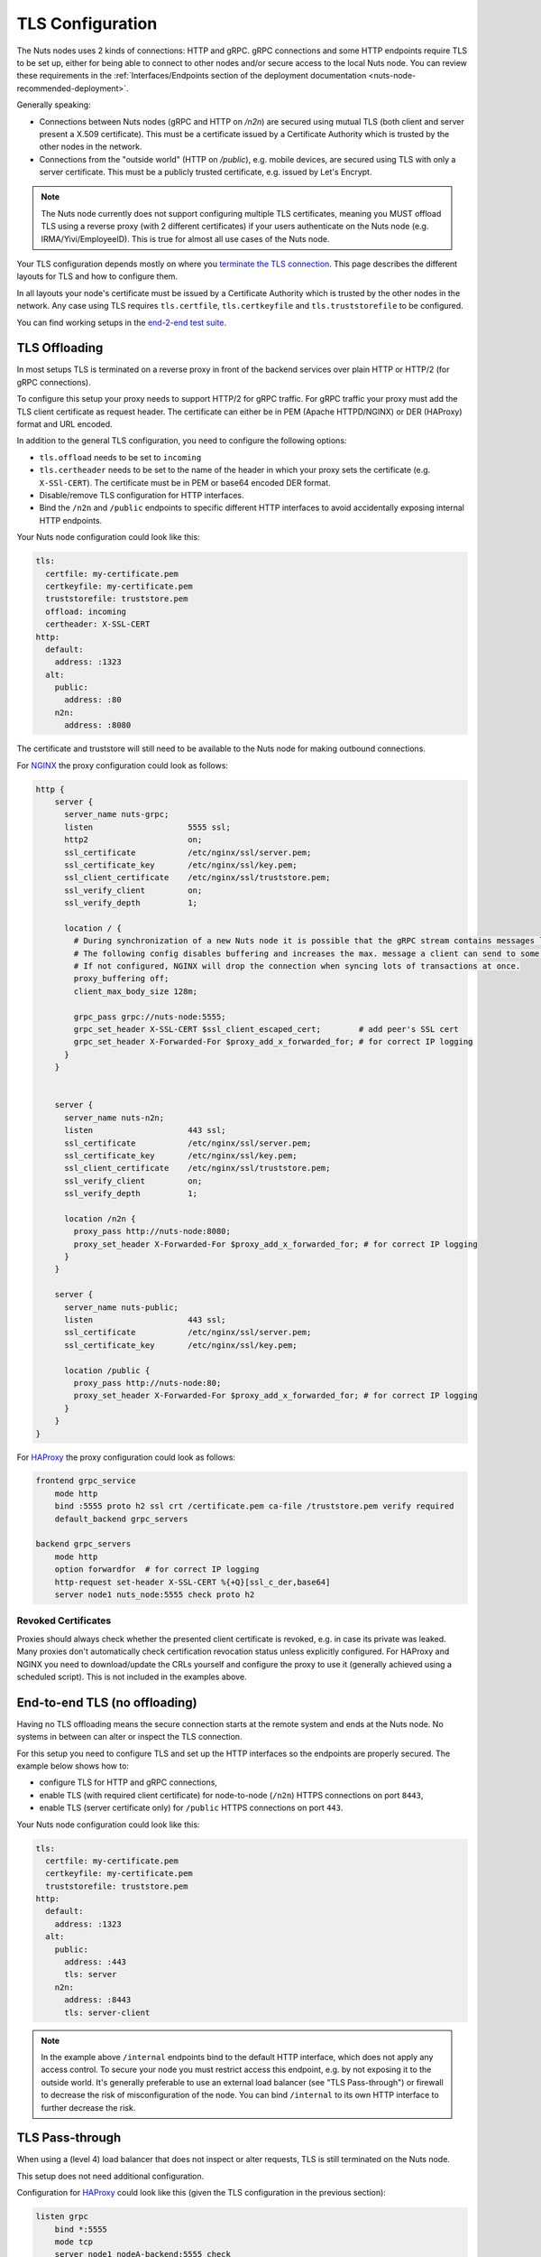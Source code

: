 .. _tls-configuration:

TLS Configuration
#################

The Nuts nodes uses 2 kinds of connections: HTTP and gRPC. gRPC connections and some HTTP endpoints require TLS to be set up,
either for being able to connect to other nodes and/or secure access to the local Nuts node.
You can review these requirements in the :ref:`Interfaces/Endpoints section of the deployment documentation <nuts-node-recommended-deployment>`.

Generally speaking:

* Connections between Nuts nodes (gRPC and HTTP on `/n2n`) are secured using mutual TLS (both client and server present a X.509 certificate).
  This must be a certificate issued by a Certificate Authority which is trusted by the other nodes in the network.
* Connections from the "outside world" (HTTP on `/public`), e.g. mobile devices, are secured using TLS with only a server certificate.
  This must be a publicly trusted certificate, e.g. issued by Let's Encrypt.

.. note::

    The Nuts node currently does not support configuring multiple TLS certificates, meaning you MUST offload TLS
    using a reverse proxy (with 2 different certificates) if your users authenticate on the Nuts node (e.g. IRMA/Yivi/EmployeeID).
    This is true for almost all use cases of the Nuts node.

Your TLS configuration depends mostly on where you `terminate the TLS connection <https://en.wikipedia.org/wiki/TLS_termination_proxy>`_.
This page describes the different layouts for TLS and how to configure them.

In all layouts your node's certificate must be issued by a Certificate Authority which is trusted by the other nodes in the network.
Any case using TLS requires ``tls.certfile``, ``tls.certkeyfile`` and ``tls.truststorefile`` to be configured.

You can find working setups in the `end-2-end test suite <https://github.com/nuts-foundation/nuts-go-e2e-test>`_.

TLS Offloading
**************

In most setups TLS is terminated on a reverse proxy in front of the backend services over plain HTTP or HTTP/2 (for gRPC connections).

.. raw:: html
    :file: ../../_static/images/diagrams/network infrastructure layouts-TLS-Offloading.svg

To configure this setup your proxy needs to support HTTP/2 for gRPC traffic.
For gRPC traffic your proxy must add the TLS client certificate as request header.
The certificate can either be in PEM (Apache HTTPD/NGINX) or DER (HAProxy) format and URL encoded.

In addition to the general TLS configuration, you need to configure the following options:

* ``tls.offload`` needs to be set to ``incoming``
* ``tls.certheader`` needs to be set to the name of the header in which your proxy sets the certificate (e.g. ``X-SSl-CERT``).
  The certificate must be in PEM or base64 encoded DER format.
* Disable/remove TLS configuration for HTTP interfaces.
* Bind the ``/n2n`` and ``/public`` endpoints to specific different HTTP interfaces to avoid accidentally exposing internal HTTP endpoints.

Your Nuts node configuration could look like this:

.. code-block:: yaml

    tls:
      certfile: my-certificate.pem
      certkeyfile: my-certificate.pem
      truststorefile: truststore.pem
      offload: incoming
      certheader: X-SSL-CERT
    http:
      default:
        address: :1323
      alt:
        public:
          address: :80
        n2n:
          address: :8080

The certificate and truststore will still need to be available to the Nuts node for making outbound connections.

For `NGINX <https://www.nginx.com/>`_ the proxy configuration could look as follows:

.. code-block::

    http {
        server {
          server_name nuts-grpc;
          listen                    5555 ssl;
          http2                     on;
          ssl_certificate           /etc/nginx/ssl/server.pem;
          ssl_certificate_key       /etc/nginx/ssl/key.pem;
          ssl_client_certificate    /etc/nginx/ssl/truststore.pem;
          ssl_verify_client         on;
          ssl_verify_depth          1;

          location / {
            # During synchronization of a new Nuts node it is possible that the gRPC stream contains messages larger than NGINX is willing to accept.
            # The following config disables buffering and increases the max. message a client can send to some sanely large number.
            # If not configured, NGINX will drop the connection when syncing lots of transactions at once.
            proxy_buffering off;
            client_max_body_size 128m;

            grpc_pass grpc://nuts-node:5555;
            grpc_set_header X-SSL-CERT $ssl_client_escaped_cert;        # add peer's SSL cert
            grpc_set_header X-Forwarded-For $proxy_add_x_forwarded_for; # for correct IP logging
          }
        }


        server {
          server_name nuts-n2n;
          listen                    443 ssl;
          ssl_certificate           /etc/nginx/ssl/server.pem;
          ssl_certificate_key       /etc/nginx/ssl/key.pem;
          ssl_client_certificate    /etc/nginx/ssl/truststore.pem;
          ssl_verify_client         on;
          ssl_verify_depth          1;

          location /n2n {
            proxy_pass http://nuts-node:8080;
            proxy_set_header X-Forwarded-For $proxy_add_x_forwarded_for; # for correct IP logging
          }
        }

        server {
          server_name nuts-public;
          listen                    443 ssl;
          ssl_certificate           /etc/nginx/ssl/server.pem;
          ssl_certificate_key       /etc/nginx/ssl/key.pem;

          location /public {
            proxy_pass http://nuts-node:80;
            proxy_set_header X-Forwarded-For $proxy_add_x_forwarded_for; # for correct IP logging
          }
        }
    }

For `HAProxy <https://www.haproxy.com/>`_ the proxy configuration could look as follows:

.. code-block::

    frontend grpc_service
        mode http
        bind :5555 proto h2 ssl crt /certificate.pem ca-file /truststore.pem verify required
        default_backend grpc_servers

    backend grpc_servers
        mode http
        option forwardfor  # for correct IP logging
        http-request set-header X-SSL-CERT %{+Q}[ssl_c_der,base64]
        server node1 nuts_node:5555 check proto h2

Revoked Certificates
^^^^^^^^^^^^^^^^^^^^

Proxies should always check whether the presented client certificate is revoked, e.g. in case its private was leaked.
Many proxies don't automatically check certification revocation status unless explicitly configured.
For HAProxy and NGINX you need to download/update the CRLs yourself and configure the proxy to use it (generally achieved using a scheduled script).
This is not included in the examples above.

End-to-end TLS (no offloading)
******************************

Having no TLS offloading means the secure connection starts at the remote system and ends at the Nuts node.
No systems in between can alter or inspect the TLS connection.

.. raw:: html
    :file: ../../_static/images/diagrams/network infrastructure layouts-Direct-WAN-Connection.svg

For this setup you need to configure TLS and set up the HTTP interfaces so the endpoints are properly secured.
The example below shows how to:

* configure TLS for HTTP and gRPC connections,
* enable TLS (with required client certificate) for node-to-node (``/n2n``) HTTPS connections on port ``8443``,
* enable TLS (server certificate only) for ``/public`` HTTPS connections on port ``443``.

Your Nuts node configuration could look like this:

.. code-block:: yaml

    tls:
      certfile: my-certificate.pem
      certkeyfile: my-certificate.pem
      truststorefile: truststore.pem
    http:
      default:
        address: :1323
      alt:
        public:
          address: :443
          tls: server
        n2n:
          address: :8443
          tls: server-client

.. note::

    In the example above ``/internal`` endpoints bind to the default HTTP interface, which does not apply any access control.
    To secure your node you must restrict access this endpoint, e.g. by not exposing it to the outside world.
    It's generally preferable to use an external load balancer (see "TLS Pass-through") or firewall to decrease the risk of misconfiguration of the node.
    You can bind ``/internal`` to its own HTTP interface to further decrease the risk.

TLS Pass-through
****************

When using a (level 4) load balancer that does not inspect or alter requests, TLS is still terminated on the Nuts node.

.. raw:: html
    :file: ../../_static/images/diagrams/network infrastructure layouts-TLS-Pass-through.svg

This setup does not need additional configuration.

Configuration for `HAProxy <https://www.haproxy.com/>`_ could look like this (given the TLS configuration in the previous section):

.. code-block::

    listen grpc
        bind *:5555
        mode tcp
        server node1 nodeA-backend:5555 check

    listen public
        bind *:443
        mode tcp
        server node1 nodeA-backend:443 check

    listen n2n
        bind *:8443
        mode tcp
        server node1 nodeA-backend:8443 check


Refer to the HAProxy documentation for more information.

.. note::

    In a (level 4) pass-through configuration, the Nuts node will see the load balancer as origin (IP) for all incoming connections.
